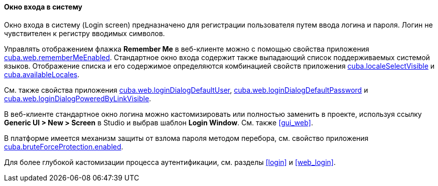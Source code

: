 :sourcesdir: ../../../../source

[[login_screen]]
==== Окно входа в систему

Окно входа в систему (Login screen) предназначено для регистрации пользователя путем ввода логина и пароля. Логин не чувствителен к регистру вводимых символов.

Управлять отображением флажка *Remember Me* в веб-клиенте можно с помощью свойства приложения <<cuba.web.rememberMeEnabled,cuba.web.rememberMeEnabled>>. Стандартное окно входа содержит также выпадающий список поддерживаемых системой языков. Отображение списка и его содержимое определяются комбинацией свойств приложения <<cuba.localeSelectVisible,cuba.localeSelectVisible>> и <<cuba.availableLocales,cuba.availableLocales>>.

См. также свойства приложения <<cuba.web.loginDialogDefaultUser,cuba.web.loginDialogDefaultUser>>, <<cuba.web.loginDialogDefaultPassword,cuba.web.loginDialogDefaultPassword>> и <<cuba.web.loginDialogPoweredByLinkVisible,cuba.web.loginDialogPoweredByLinkVisible>>.

В веб-клиенте стандартное окно логина можно кастомизировать или полностью заменить в проекте, используя ссылку *Generic UI > New > Screen* в Studio и выбрав шаблон *Login Window*. См. также <<gui_web,>>.

В платформе имеется механизм защиты от взлома пароля методом перебора, см. свойство приложения <<cuba.bruteForceProtection.enabled,cuba.bruteForceProtection.enabled>>.

Для более глубокой кастомизации процесса аутентификации, см. разделы <<login>> и <<web_login>>.

